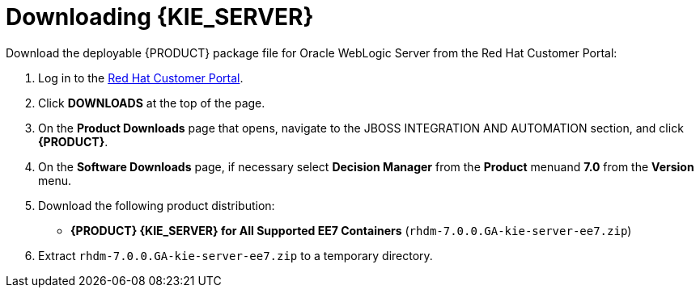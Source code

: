 [id='_chap_download_and_extract']
= Downloading {KIE_SERVER}
:doctype: book
:sectnums:
:toc: left
:icons: font
:experimental:
:sourcedir: .

Download the deployable {PRODUCT} package file for Oracle WebLogic Server from the Red Hat Customer Portal:

. Log in to the https://access.redhat.com[Red Hat Customer Portal].
. Click *DOWNLOADS* at the top of the page.
. On the *Product Downloads* page that opens, navigate to the JBOSS INTEGRATION AND AUTOMATION section, and click *{PRODUCT}*.
. On the *Software Downloads* page, if necessary select *Decision Manager* from the *Product* menuand *7.0* from the *Version* menu.
. Download the following product distribution:
* *{PRODUCT} {KIE_SERVER} for All Supported EE7 Containers* (`rhdm-7.0.0.GA-kie-server-ee7.zip`)
. Extract `rhdm-7.0.0.GA-kie-server-ee7.zip` to a temporary directory. 

